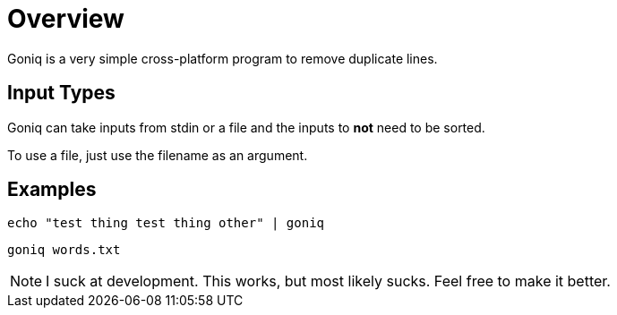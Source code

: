 = Overview

Goniq is a very simple cross-platform program to remove duplicate lines.


== Input Types
Goniq can take inputs from stdin or a file and the inputs to *not* need to be sorted.

To use a file, just use the filename as an argument.

== Examples

    echo "test thing test thing other" | goniq

    goniq words.txt

NOTE: I suck at development. This works, but most likely sucks. Feel free to make it better.

